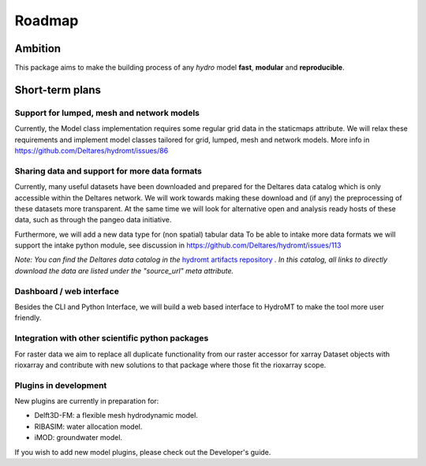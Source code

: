 Roadmap
=======

Ambition
--------

This package aims to make the building process of any *hydro* model **fast**, **modular** and **reproducible**.

Short-term plans
----------------

Support for lumped, mesh and network models
"""""""""""""""""""""""""""""""""""""""""""
Currently, the Model class implementation requires some regular grid data in the staticmaps attribute. 
We will relax these requirements and implement model classes tailored for grid, lumped, mesh and network models.
More info in https://github.com/Deltares/hydromt/issues/86

Sharing data and support for more data formats
"""""""""""""""""""""""""""""""""""""""""""""""
Currently, many useful datasets have been downloaded and prepared for the Deltares data catalog which is only accessible within the Deltares network.
We will work towards making these download and (if any) the preprocessing of these datasets more transparent.
At the same time we will look for alternative open and analysis ready hosts of these data, such as through the pangeo data initiative.

Furthermore, we will add a new data type for (non spatial) tabular data
To be able to intake more data formats we will support the intake python module, see discussion in https://github.com/Deltares/hydromt/issues/113

*Note: You can find the Deltares data catalog in the* `hydromt artifacts repository <https://github.com/DirkEilander/hydromt-artifacts>`_ *. In this catalog, all links to directly download the data are listed under the "source_url" meta attribute.*

Dashboard / web interface
"""""""""""""""""""""""""
Besides the CLI and Python Interface, we will build a web based interface to HydroMT to make the tool more user friendly.

Integration with other scientific python packages
"""""""""""""""""""""""""""""""""""""""""""""""""
For raster data we aim to replace all duplicate functionality from our raster accessor for xarray Dataset objects with rioxarray and contribute
with new solutions to that package where those fit the rioxarray scope.

Plugins in development
""""""""""""""""""""""
New plugins are currently in preparation for:

- Delft3D-FM: a flexible mesh hydrodynamic model.
- RIBASIM: water allocation model.
- iMOD: groundwater model.
 
If you wish to add new model plugins, please check out the Developer's guide.
